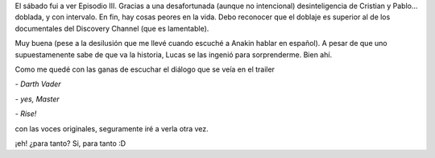 .. title: Episodio III
.. slug: episodio_iii
.. date: 2005-05-30 00:20:46 UTC-03:00
.. tags: Cine
.. category: 
.. link: 
.. description: 
.. type: text
.. author: cHagHi
.. from_wp: True

El sábado fui a ver Episodio III. Gracias a una desafortunada (aunque no
intencional) desinteligencia de Cristian y Pablo... doblada, y con
intervalo. En fin, hay cosas peores en la vida. Debo reconocer que el
doblaje es superior al de los documentales del Discovery Channel (que es
lamentable).

Muy buena (pese a la desilusión que me llevé cuando escuché a Anakin
hablar en español). A pesar de que uno supuestamenente sabe de que va la
historia, Lucas se las ingenió para sorprenderme. Bien ahí.

Como me quedé con las ganas de escuchar el diálogo que se veía en el
trailer

*- Darth Vader*

*- yes, Master*

*- Rise!*

con las voces originales, seguramente iré a verla otra vez.

¡eh! ¿para tanto? Si, para tanto :D

